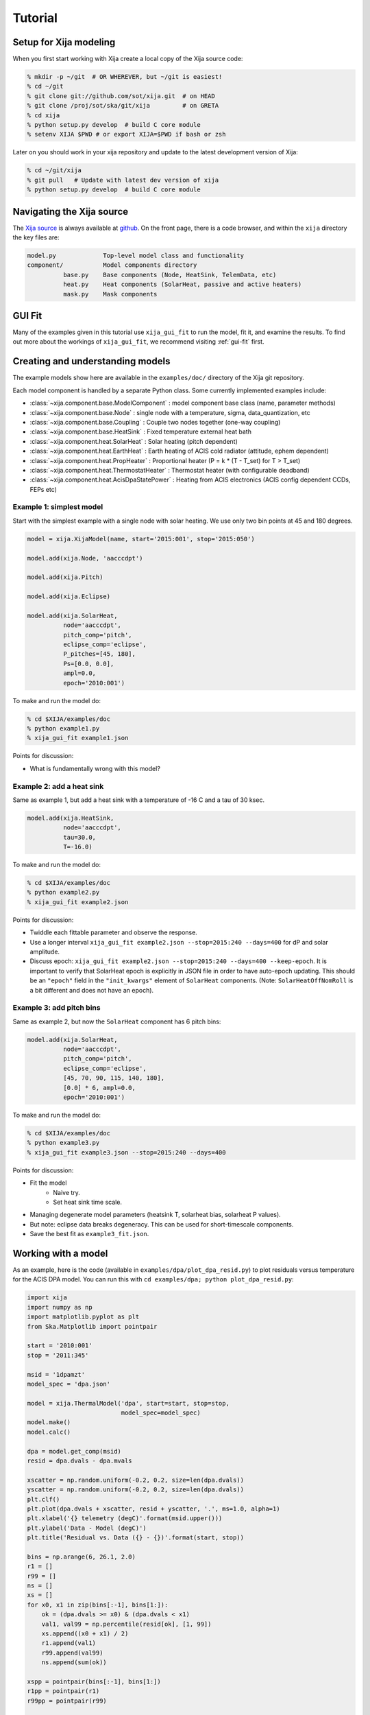 Tutorial
=============

Setup for Xija modeling
------------------------

When you first start working with Xija create a local copy of the Xija source code:

.. code-block:: bash

    % mkdir -p ~/git  # OR WHEREVER, but ~/git is easiest!
    % cd ~/git
    % git clone git://github.com/sot/xija.git  # on HEAD
    % git clone /proj/sot/ska/git/xija         # on GRETA
    % cd xija
    % python setup.py develop  # build C core module
    % setenv XIJA $PWD # or export XIJA=$PWD if bash or zsh

Later on you should work in your xija repository and update to the latest development version of Xija:

.. code-block:: bash

    % cd ~/git/xija
    % git pull   # Update with latest dev version of xija
    % python setup.py develop  # build C core module

Navigating the Xija source
---------------------------

The `Xija source <http://github.com/sot/xija>`_ is always available at `github
<http://github.com>`_. On the front page, there is a code browser, and within
the ``xija`` directory the key files are:

.. code-block:: bash

  model.py             Top-level model class and functionality
  component/           Model components directory
            base.py    Base components (Node, HeatSink, TelemData, etc)
            heat.py    Heat components (SolarHeat, passive and active heaters)
            mask.py    Mask components

GUI Fit
-------

Many of the examples given in this tutorial use ``xija_gui_fit`` to run the
model, fit it, and examine the results. To find out more about the workings
of ``xija_gui_fit``, we recommend visiting :ref:`gui-fit` first.

Creating and understanding models
----------------------------------

The example models show here are available in the ``examples/doc/`` directory of
the Xija git repository.

Each model component is handled by a separate Python class. Some currently 
implemented examples include:

* :class:`~xija.component.base.ModelComponent` : model component base class 
  (name, parameter methods)
* :class:`~xija.component.base.Node` : single node with a temperature, sigma,
  data_quantization, etc
* :class:`~xija.component.base.Coupling` : Couple two nodes together (one-way 
  coupling)
* :class:`~xija.component.base.HeatSink` : Fixed temperature external heat bath
* :class:`~xija.component.heat.SolarHeat` : Solar heating (pitch dependent)
* :class:`~xija.component.heat.EarthHeat` : Earth heating of ACIS cold radiator 
  (attitude, ephem dependent)
* :class:`~xija.component.heat.PropHeater` : Proportional heater 
  (P = k * (T - T_set) for T > T_set)
* :class:`~xija.component.heat.ThermostatHeater` : Thermostat heater (with 
  configurable deadband)
* :class:`~xija.component.heat.AcisDpaStatePower` : Heating from ACIS electronics
  (ACIS config dependent CCDs, FEPs etc)

Example 1: simplest model
^^^^^^^^^^^^^^^^^^^^^^^^^

Start with the simplest example with a single node with solar heating. We use 
only two bin points at 45 and 180 degrees.

.. code-block:: python

    model = xija.XijaModel(name, start='2015:001', stop='2015:050')
    
    model.add(xija.Node, 'aacccdpt')
    
    model.add(xija.Pitch)
    
    model.add(xija.Eclipse)
    
    model.add(xija.SolarHeat,
              node='aacccdpt',
              pitch_comp='pitch',
              eclipse_comp='eclipse',
              P_pitches=[45, 180],
              Ps=[0.0, 0.0],
              ampl=0.0,
              epoch='2010:001')

To make and run the model do:

.. code-block:: bash

    % cd $XIJA/examples/doc
    % python example1.py
    % xija_gui_fit example1.json

Points for discussion:

* What is fundamentally wrong with this model?

Example 2: add a heat sink
^^^^^^^^^^^^^^^^^^^^^^^^^^^

Same as example 1, but add a heat sink with a temperature of -16 C and a tau of
30 ksec.

.. code-block:: python

    model.add(xija.HeatSink,
              node='aacccdpt',
              tau=30.0,
              T=-16.0)

To make and run the model do:

.. code-block:: bash

    % cd $XIJA/examples/doc
    % python example2.py
    % xija_gui_fit example2.json

Points for discussion:

* Twiddle each fittable parameter and observe the response.
* Use a longer interval ``xija_gui_fit example2.json --stop=2015:240 --days=400``
  for dP and solar amplitude.
* Discuss epoch: ``xija_gui_fit example2.json --stop=2015:240 --days=400 --keep-epoch``.
  It is important to verify that SolarHeat epoch is explicitly in JSON file in order
  to have auto-epoch updating.  This should be an ``"epoch"`` field in the ``"init_kwargs"``
  element of ``SolarHeat`` components. (Note: ``SolarHeatOffNomRoll`` is a bit different
  and does not have an epoch).

Example 3: add pitch bins
^^^^^^^^^^^^^^^^^^^^^^^^^^^

Same as example 2, but now the ``SolarHeat`` component has 6 pitch bins:

.. code-block:: python

    model.add(xija.SolarHeat,
              node='aacccdpt',
              pitch_comp='pitch',
              eclipse_comp='eclipse',
              [45, 70, 90, 115, 140, 180],
              [0.0] * 6, ampl=0.0,
              epoch='2010:001')

To make and run the model do:

.. code-block:: bash

  % cd $XIJA/examples/doc
  % python example3.py
  % xija_gui_fit example3.json --stop=2015:240 --days=400

Points for discussion:

* Fit the model
    * Naive try.
    * Set heat sink time scale.
* Managing degenerate model parameters (heatsink T, solarheat bias, solarheat P values).
* But note: eclipse data breaks degeneracy. This can be used for short-timescale components.
* Save the best fit as ``example3_fit.json``.


Working with a model
---------------------

As an example, here is the code (available in ``examples/dpa/plot_dpa_resid.py``) to plot
residuals versus temperature for the ACIS DPA model.  You can run this with
``cd examples/dpa; python plot_dpa_resid.py``:

.. code-block:: python

    import xija
    import numpy as np
    import matplotlib.pyplot as plt
    from Ska.Matplotlib import pointpair
    
    start = '2010:001'
    stop = '2011:345'
    
    msid = '1dpamzt'
    model_spec = 'dpa.json'
    
    model = xija.ThermalModel('dpa', start=start, stop=stop,
                              model_spec=model_spec)
    model.make()
    model.calc()
    
    dpa = model.get_comp(msid)
    resid = dpa.dvals - dpa.mvals
    
    xscatter = np.random.uniform(-0.2, 0.2, size=len(dpa.dvals))
    yscatter = np.random.uniform(-0.2, 0.2, size=len(dpa.dvals))
    plt.clf()
    plt.plot(dpa.dvals + xscatter, resid + yscatter, '.', ms=1.0, alpha=1)
    plt.xlabel('{} telemetry (degC)'.format(msid.upper()))
    plt.ylabel('Data - Model (degC)')
    plt.title('Residual vs. Data ({} - {})'.format(start, stop))
    
    bins = np.arange(6, 26.1, 2.0)
    r1 = []
    r99 = []
    ns = []
    xs = []
    for x0, x1 in zip(bins[:-1], bins[1:]):
        ok = (dpa.dvals >= x0) & (dpa.dvals < x1)
        val1, val99 = np.percentile(resid[ok], [1, 99])
        xs.append((x0 + x1) / 2)
        r1.append(val1)
        r99.append(val99)
        ns.append(sum(ok))
    
    xspp = pointpair(bins[:-1], bins[1:])
    r1pp = pointpair(r1)
    r99pp = pointpair(r99)
    
    plt.plot(xspp, r1pp, '-r')
    plt.plot(xspp, r99pp, '-r', label='1% and 99% limits')
    plt.grid()
    plt.ylim(-8, 14)
    plt.xlim(5, 31)
    
    plt.plot([5, 31], [3.5, 3.5], 'g--', alpha=1, label='+/- 3.5 degC')
    plt.plot([5, 31], [-3.5, -3.5], 'g--', alpha=1)
    for x, n, y in zip(xs, ns, r99):
        plt.text(x, max(y + 1, 5), 'N={}'.format(n),
             rotation='vertical', va='bottom', ha='center')
    
    plt.legend(loc='upper right')
    
    plt.savefig('dpa_resid_{}_{}.png'.format(start, stop))

which produces the following plot:

.. image:: dpa_resid.png
   :width: 50 %

Modifying an existing model
----------------------------

Much of the time the best way to create a new model is to start from an
existing model. There are a few strategies for doing this:

* Extend an existing model at the Python API level
* Create a new model in Python and inherit existing model parameters
* Directly edit the model JSON specification
* Convert the model spec to Python and edit the Python

Extend an existing model
^^^^^^^^^^^^^^^^^^^^^^^^^^

If you have an existing model (e.g. ``aacccdpt`` from the previous examples) and
want to extend it by adding a model component, the technique is to read in the
model, add the component, make the model, and then write out the new model. For
example, if one wanted to add off-nominal roll to this model:

.. code-block:: python

    model = xija.XijaModel("aacccdpt", model_spec='aacccdpt.json')

    model.add(xija.SolarHeatOffNomRoll,
              'aacccdpt',
              P_minus_y=0.0,
              P_plus_y=0.0,
              eclipse_comp='eclipse',
              pitch_comp='pitch',
              roll_comp='roll',
             )


Inherit from an existing model
^^^^^^^^^^^^^^^^^^^^^^^^^^^^^^^^^

There is also a way to use some of the existing (calibrated) components from an
existing model in a new one. In particular, if you want to remove a component, 
this is one way to do it.

Edit the model specification
^^^^^^^^^^^^^^^^^^^^^^^^^^^^^^

Xija models are stored in a file format called `JSON
<http://en.wikipedia.org/wiki/JSON>`_. This captures the model definition,
model parameters, and also everything about the GUI fit application (screen
size, plots, frozen / thawed parameters) when the model was saved.  

Although it requires a bit of care, sometimes the easiest way to produce a
derived model is by directly editing the JSON model specification.  

Convert model spec back to Python
^^^^^^^^^^^^^^^^^^^^^^^^^^^^^^^^^^

A very good way to modify an existing model spec is to write it back out as
Python code. This can be done in three ways:

* Within ``xija_gui_fit`` save the model with a name ending in ``.py``
* Within a Python session or script use the ``write()`` method of a Xija model:

.. code-block:: python

    model = xija.XijaModel('mdl', model_spec='mdl.json')
    model.write('mdl.py')

* From the command line use the ``xija.convert`` module:

.. code-block:: bash

    % python -m xija.convert --help
    % python -m xija.convert mdl.json

Bad Times
---------

If there are one or more intervals of time where the data are effectively
bad for fitting (i.e. the thermal model is not expected to predict accurately
due to off-nominal spacecraft configuration), then one can add a ``bad_times``
tag to the JSON model file. This would look like:

.. code-block:: JSON

    {
      "bad_times": [
          [
              "2014:001",
              "2014:003"
          ],
          [
              "2014:010",
              "2014:013"
          ]
      ],
      "comps": [
          {
              "class_name": "Mask",
              "init_args": [
                  "1dpamzt",
                  "gt",
                  20.0
              ],
              "init_kwargs": {},
              "name": "mask__1dpamzt_gt"
          },
          ...
      ]
    }


Exercises
-----------

The exercise for both teams will be to first get familiar with the GUI fit tool
by playing with an existing calibrated model. Do one of the following:

.. code-block:: bash

    % cp ~aldcroft/git/xija/examples/dpa/dpa.json ./          # ACIS
    % cp ~aldcroft/git/xija/examples/minusz/minusz.json ./    # Spacecraft

You will run ``xija_gui_fit`` specifying the stop time as ``2012:095`` and
the number of days to fit as ``90``.

Then do the following:

* Explore the different available plots.
* Try moving various sliders and see how it affects the model.
* Try fitting various parameter sets using both the check boxes and the glob
  tool to freeze and thaw.

